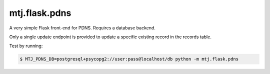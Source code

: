 mtj.flask.pdns
==============

A very simple Flask front-end for PDNS.  Requires a database backend.

Only a single update endpoint is provided to update a specific existing
record in the records table.

Test by running:

.. code:: console

    $ MTJ_PDNS_DB=postgresql+psycopg2://user:pass@localhost/db python -m mtj.flask.pdns
